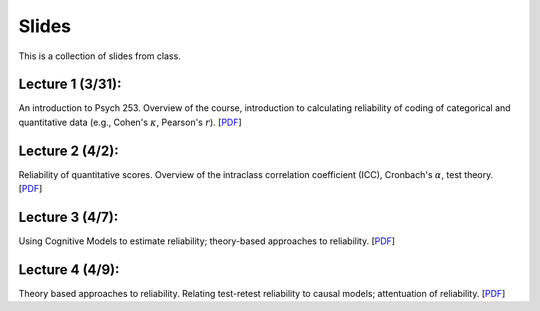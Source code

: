 Slides
================

This is a collection of slides from class.

Lecture 1 (3/31):
--------------------------------------------

An introduction to Psych 253. Overview of the course, introduction to
calculating reliability of coding of categorical and quantitative data (e.g.,
Cohen's :math:`\kappa`, Pearson's :math:`r`).
[`PDF <http://www.stanford.edu/class/psych253/slides/ho-1.Reliability1-2.pdf>`_]

Lecture 2 (4/2):
--------------------------------------------

Reliability of quantitative scores. Overview of the intraclass correlation coefficient (ICC),
Cronbach's :math:`\alpha`, test theory.
[`PDF <http://www.stanford.edu/class/psych253/slides/ho-2-Reliability2_sg.pdf>`_]


Lecture 3 (4/7):
--------------------------------------------

Using Cognitive Models to estimate reliability; theory-based approaches to reliability.
[`PDF <http://www.stanford.edu/class/psych253/slides/ho-2-reliability3.pdf>`_]

Lecture 4 (4/9):
--------------------------------------------
Theory based approaches to reliability. Relating test-retest reliability to causal models;
attentuation of reliability. [`PDF <http://www.stanford.edu/class/psych253/slides/ho-2-reliability4.pdf>`_]
